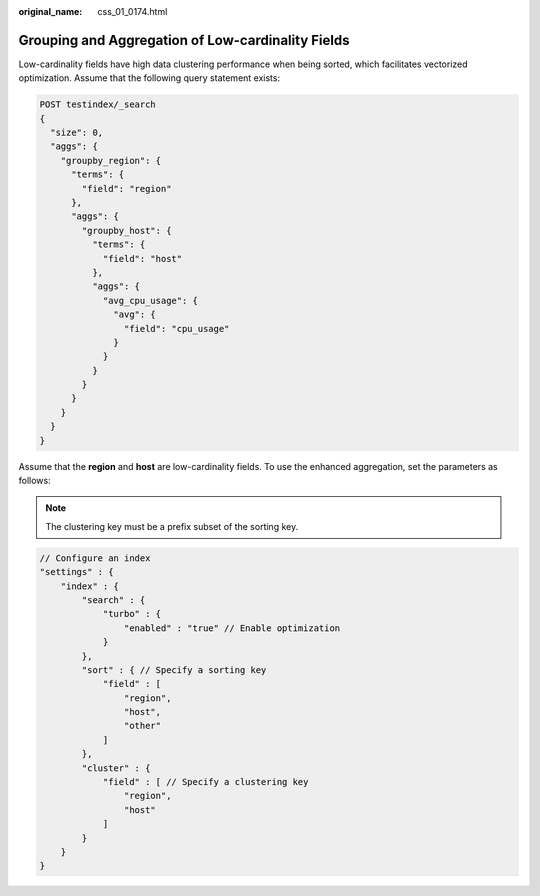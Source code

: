 :original_name: css_01_0174.html

.. _css_01_0174:

Grouping and Aggregation of Low-cardinality Fields
==================================================

Low-cardinality fields have high data clustering performance when being sorted, which facilitates vectorized optimization. Assume that the following query statement exists:

.. code-block:: text

   POST testindex/_search
   {
     "size": 0,
     "aggs": {
       "groupby_region": {
         "terms": {
           "field": "region"
         },
         "aggs": {
           "groupby_host": {
             "terms": {
               "field": "host"
             },
             "aggs": {
               "avg_cpu_usage": {
                 "avg": {
                   "field": "cpu_usage"
                 }
               }
             }
           }
         }
       }
     }
   }

Assume that the **region** and **host** are low-cardinality fields. To use the enhanced aggregation, set the parameters as follows:

.. note::

   The clustering key must be a prefix subset of the sorting key.

.. code-block::

   // Configure an index
   "settings" : {
       "index" : {
           "search" : {
               "turbo" : {
                   "enabled" : "true" // Enable optimization
               }
           },
           "sort" : { // Specify a sorting key
               "field" : [
                   "region",
                   "host",
                   "other"
               ]
           },
           "cluster" : {
               "field" : [ // Specify a clustering key
                   "region",
                   "host"
               ]
           }
       }
   }
